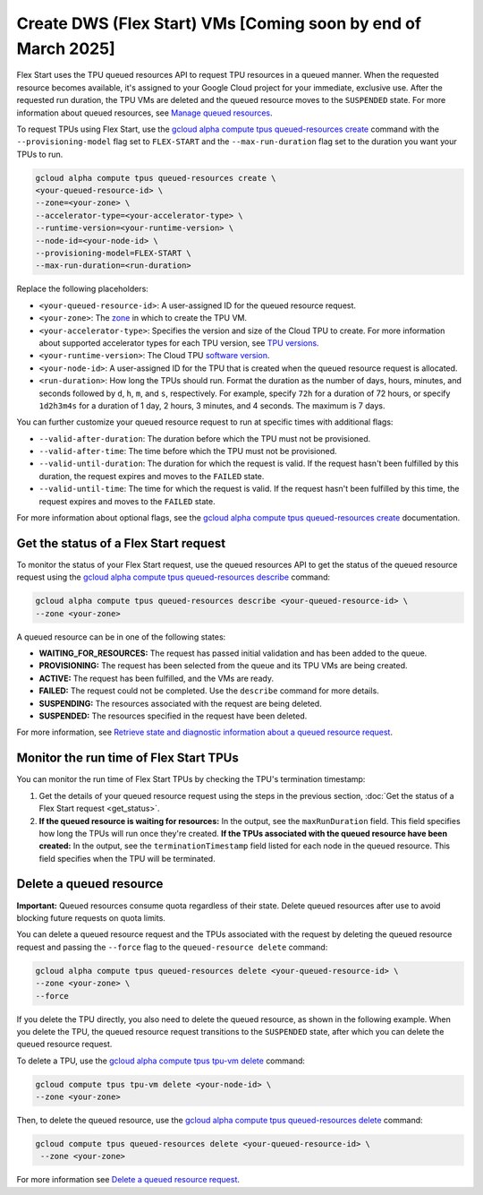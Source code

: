 .. _dws_flex_start:

Create DWS (Flex Start) VMs [Coming soon by end of March 2025]
++++++++++++++++++++++++++

Flex Start uses the TPU queued resources API to request TPU resources in a queued manner. When the requested resource becomes available, it's assigned to your Google Cloud project for your immediate, exclusive use. After the requested run duration, the TPU VMs are deleted and the queued resource moves to the ``SUSPENDED`` state. For more information about queued resources, see `Manage queued resources <https://cloud.google.com/tpu/docs/queued-resources>`_.

To request TPUs using Flex Start, use the `gcloud alpha compute tpus queued-resources create <https://cloud.google.com/sdk/gcloud/reference/alpha/compute/tpus/queued-resources/create>`_ command with the ``--provisioning-model`` flag set to ``FLEX-START`` and the ``--max-run-duration`` flag set to the duration you want your TPUs to run.

.. code:: bash

   gcloud alpha compute tpus queued-resources create \
   <your-queued-resource-id> \
   --zone=<your-zone> \
   --accelerator-type=<your-accelerator-type> \
   --runtime-version=<your-runtime-version> \
   --node-id=<your-node-id> \
   --provisioning-model=FLEX-START \
   --max-run-duration=<run-duration>

Replace the following placeholders:

*   ``<your-queued-resource-id>``: A user-assigned ID for the queued resource request.

*   ``<your-zone>``: The `zone <https://cloud.google.com/tpu/docs/regions-zones>`_ in which to create the
    TPU VM.

*   ``<your-accelerator-type>``: Specifies the version and size of the Cloud TPU to create. For more information about supported accelerator types for each TPU version, see `TPU versions <https://cloud.google.com/tpu/docs/system-architecture-tpu-vm#versions>`_.

*   ``<your-runtime-version>``: The Cloud TPU `software version <https://cloud.google.com/tpu/docs/runtimes>`_.

*   ``<your-node-id>``: A user-assigned ID for the TPU that is created when the queued resource
    request is allocated.

*   ``<run-duration>``: How long the TPUs should run. Format the duration as the number of days, hours, minutes, and seconds followed by ``d``, ``h``, ``m``, and ``s``, respectively. For example, specify ``72h`` for a duration of 72 hours, or specify ``1d2h3m4s`` for a duration of 1 day, 2 hours, 3 minutes, and 4 seconds. The maximum is 7 days.

You can further customize your queued resource request to run at specific times with additional flags:

*   ``--valid-after-duration``: The duration before which the TPU must not be provisioned.

*   ``--valid-after-time``: The time before which the TPU must not be provisioned.

*   ``--valid-until-duration``: The duration for which the request is valid. If the request hasn't been fulfilled by this duration, the request expires and moves to the ``FAILED`` state.

*   ``--valid-until-time``: The time for which the request is valid. If the request hasn't been fulfilled by this time, the request expires and moves to the ``FAILED`` state.

For more information about optional flags, see the `gcloud alpha compute tpus queued-resources create <https://cloud.google.com/sdk/gcloud/reference/alpha/compute/tpus/queued-resources/create>`_ documentation.


.. get_status::

Get the status of a Flex Start request
~~~~~~~

To monitor the status of your Flex Start request, use the queued resources API to get the status of the queued resource request using the `gcloud alpha compute tpus queued-resources describe <https://cloud.google.com/sdk/gcloud/reference/alpha/compute/tpus/queued-resources/describe>`_ command:

.. code:: bash

   gcloud alpha compute tpus queued-resources describe <your-queued-resource-id> \
   --zone <your-zone>

A queued resource can be in one of the following states:

*   **WAITING_FOR_RESOURCES:** The request has passed initial validation and has been added to the queue.
*   **PROVISIONING:** The request has been selected from the queue and its TPU VMs are being created.
*   **ACTIVE:** The request has been fulfilled, and the VMs are ready.
*   **FAILED:** The request could not be completed. Use the ``describe`` command for more details.
*   **SUSPENDING:** The resources associated with the request are being deleted.
*   **SUSPENDED:** The resources specified in the request have been deleted.

For more information, see `Retrieve state and diagnostic information about a queued resource
request <https://cloud.google.com/tpu/docs/queued-resources#retrieve_state_and_diagnostic_information_about_a_queued_resource_request>`_.

Monitor the run time of Flex Start TPUs
~~~~~~

You can monitor the run time of Flex Start TPUs by checking the TPU's termination timestamp:

1.  Get the details of your queued resource request using the steps in the previous section, :doc:`Get the status of a Flex Start request <get_status>`.
2.  **If the queued resource is waiting for resources:** In the output, see the ``maxRunDuration`` field. 
    This field specifies how long the TPUs will run once they're created.
    **If the TPUs associated with the queued resource have been created:** In the output, see the
    ``terminationTimestamp`` field listed for each node in the queued resource. This field specifies
    when the TPU will be terminated.

Delete a queued resource
~~~~~~

**Important:** Queued resources consume quota regardless of their state. Delete queued resources after use to avoid blocking future requests on quota limits.

You can delete a queued resource request and the TPUs associated with the request by deleting the queued resource request and passing the ``--force`` flag to the ``queued-resource delete`` command:

.. code:: bash

   gcloud alpha compute tpus queued-resources delete <your-queued-resource-id> \
   --zone <your-zone> \
   --force

If you delete the TPU directly, you also need to delete the queued resource, as shown in the following example. When you delete the TPU, the queued resource request transitions to the ``SUSPENDED`` state, after which you can delete the queued resource request.

To delete a TPU, use the `gcloud alpha compute tpus tpu-vm delete <https://cloud.google.com/sdk/gcloud/reference/alpha/compute/tpus/tpu-vm/delete>`_ command:

.. code:: bash

   gcloud compute tpus tpu-vm delete <your-node-id> \
   --zone <your-zone>

Then, to delete the queued resource, use the `gcloud alpha compute tpus queued-resources delete <https://cloud.google.com/sdk/gcloud/reference/alpha/compute/tpus/queued-resources/delete>`_ command:

.. code:: bash

 gcloud compute tpus queued-resources delete <your-queued-resource-id> \
  --zone <your-zone>

For more information see `Delete a queued resource request <https://cloud.google.com/tpu/docs/queued-resources#delete_a_queued_resource_request>`_.
